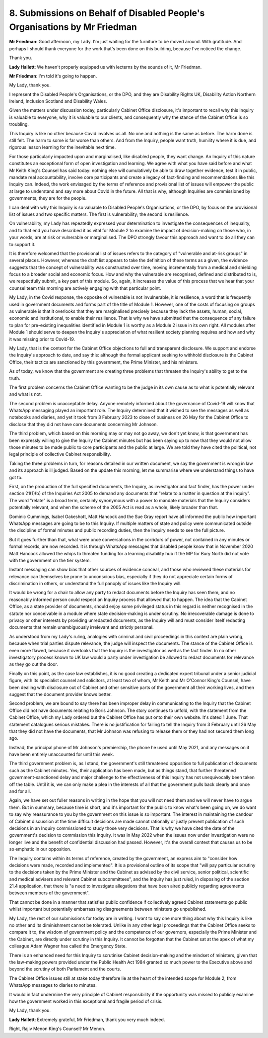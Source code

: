 8. Submissions on Behalf of Disabled People's Organisations by Mr Friedman
===========================================================================

**Mr Friedman**: Good afternoon, my Lady. I'm just waiting for the furniture to be moved around. With gratitude. And perhaps I should thank everyone for the work that's been done on this building, because I've noticed the change.

Thank you.

**Lady Hallett**: We haven't properly equipped us with lecterns by the sounds of it, Mr Friedman.

**Mr Friedman**: I'm told it's going to happen.

My Lady, thank you.

I represent the Disabled People's Organisations, or the DPO, and they are Disability Rights UK, Disability Action Northern Ireland, Inclusion Scotland and Disability Wales.

Given the matters under discussion today, particularly Cabinet Office disclosure, it's important to recall why this Inquiry is valuable to everyone, why it is valuable to our clients, and consequently why the stance of the Cabinet Office is so troubling.

This Inquiry is like no other because Covid involves us all. No one and nothing is the same as before. The harm done is still felt. The harm to some is far worse than others. And from the Inquiry, people want truth, humility where it is due, and rigorous lesson learning for the inevitable next time.

For those particularly impacted upon and marginalised, like disabled people, they want change. An Inquiry of this nature constitutes an exceptional form of open investigation and learning. We agree with what you have said before and what Mr Keith King's Counsel has said today: nothing else will cumulatively be able to draw together evidence, test it in public, mandate real accountability, involve core participants and create a legacy of fact-finding and recommendations like this Inquiry can. Indeed, the work envisaged by the terms of reference and provisional list of issues will empower the public at large to understand and say more about Covid in the future. All that is why, although Inquiries are commissioned by governments, they are for the people.

I can deal with why this Inquiry is so valuable to Disabled People's Organisations, or the DPO, by focus on the provisional list of issues and two specific matters. The first is vulnerability; the second is resilience.

On vulnerability, my Lady has repeatedly expressed your determination to investigate the consequences of inequality, and to that end you have described it as vital for Module 2 to examine the impact of decision-making on those who, in your words, are at risk or vulnerable or marginalised. The DPO strongly favour this approach and want to do all they can to support it.

It is therefore welcomed that the provisional list of issues refers to the category of "vulnerable and at-risk groups" in several places. However, whereas the draft list appears to take the definition of these terms as a given, the evidence suggests that the concept of vulnerability was constructed over time, moving incrementally from a medical and shielding focus to a broader social and economic focus. How and why the vulnerable are recognised, defined and distributed to is, we respectfully submit, a key part of this module. So, again, it increases the value of this process that we hear that your counsel team this morning are actively engaging with that particular point.

My Lady, in the Covid response, the opposite of vulnerable is not invulnerable, it is resilience, a word that is frequently used in government documents and forms part of the title of Module 1. However, one of the costs of focusing on groups as vulnerable is that it overlooks that they are marginalised precisely because they lack the assets, human, social, economic and institutional, to enable their resilience. That is why we have submitted that the consequence of any failure to plan for pre-existing inequalities identified in Module 1 is worthy as a Module 2 issue in its own right. All modules after Module 1 should serve to deepen the Inquiry's appreciation of what resilient society planning requires and how and why it was missing prior to Covid-19.

My Lady, that is the context for the Cabinet Office objections to full and transparent disclosure. We support and endorse the Inquiry's approach to date, and say this: although the formal applicant seeking to withhold disclosure is the Cabinet Office, their tactics are sanctioned by this government, the Prime Minister, and his ministers.

As of today, we know that the government are creating three problems that threaten the Inquiry's ability to get to the truth.

The first problem concerns the Cabinet Office wanting to be the judge in its own cause as to what is potentially relevant and what is not.

The second problem is unacceptable delay. Anyone remotely informed about the governance of Covid-19 will know that WhatsApp messaging played an important role. The Inquiry determined that it wished to see the messages as well as notebooks and diaries, and yet it took from 3 February 2023 to close of business on 26 May for the Cabinet Office to disclose that they did not have core documents concerning Mr Johnson.

The third problem, which based on this morning may or may not go away, we don't yet know, is that government has been expressly willing to give the Inquiry the Cabinet minutes but has been saying up to now that they would not allow those minutes to be made public to core participants and the public at large. We are told they have cited the political, not legal principle of collective Cabinet responsibility.

Taking the three problems in turn, for reasons detailed in our written document, we say the government is wrong in law and its approach is ill judged. Based on the update this morning, let me summarise where we understand things to have got to.

First, on the production of the full specified documents, the Inquiry, as investigator and fact finder, has the power under section 21(1)(b) of the Inquiries Act 2005 to demand any documents that "relate to a matter in question at the inquiry". The word "relate" is a broad term, certainly synonymous with a power to mandate materials that the Inquiry considers potentially relevant, and when the scheme of the 2005 Act is read as a whole, likely broader than that.

Dominic Cummings, Isabel Oakeshott, Matt Hancock and the Sue Gray report have all informed the public how important WhatsApp messages are going to be to this Inquiry. If multiple matters of state and policy were communicated outside the discipline of formal minutes and public recording duties, then the Inquiry needs to see the full picture.

But it goes further than that, what were once conversations in the corridors of power, not contained in any minutes or formal records, are now recorded. It is through WhatsApp messages that disabled people know that in November 2020 Matt Hancock allowed the whips to threaten funding for a learning disability hub if the MP for Bury North did not vote with the government on the tier system.

Instant messaging can show bias that other sources of evidence conceal, and those who reviewed these materials for relevance can themselves be prone to unconscious bias, especially if they do not appreciate certain forms of discrimination in others, or understand the full panoply of issues like the Inquiry will.

It would be wrong for a chair to allow any party to redact documents before the Inquiry has seen them, and no reasonably informed person could respect an Inquiry process that allowed that to happen. The idea that the Cabinet Office, as a state provider of documents, should enjoy some privileged status in this regard is neither recognised in the statute nor conceivable in a module where state decision-making is under scrutiny. No irrecoverable damage is done to privacy or other interests by providing unredacted documents, as the Inquiry will and must consider itself redacting documents that remain unambiguously irrelevant and strictly personal.

As understood from my Lady's ruling, analogies with criminal and civil proceedings in this context are plain wrong, because when trial parties dispute relevance, the judge will inspect the documents. The stance of the Cabinet Office is even more flawed, because it overlooks that the Inquiry is the investigator as well as the fact finder. In no other investigatory process known to UK law would a party under investigation be allowed to redact documents for relevance as they go out the door.

Finally on this point, as the case law establishes, it is no good creating a dedicated expert tribunal under a senior judicial figure, with its specialist counsel and solicitors, at least two of whom, Mr Keith and Mr O'Connor King's Counsel, have been dealing with disclosure out of Cabinet and other sensitive parts of the government all their working lives, and then suggest that the document provider knows better.

Second problem, we are bound to say there has been improper delay in communicating to the Inquiry that the Cabinet Office did not have documents relating to Boris Johnson. The story continues to unfold, with the statement from the Cabinet Office, which my Lady ordered but the Cabinet Office has put onto their own website. It's dated 1 June. That statement catalogues serious mistakes. There is no justification for failing to tell the Inquiry from 3 February until 26 May that they did not have the documents, that Mr Johnson was refusing to release them or they had not secured them long ago.

Instead, the principal phone of Mr Johnson's premiership, the phone he used until May 2021, and any messages on it have been entirely unaccounted for until this week.

The third government problem is, as I stand, the government's still threatened opposition to full publication of documents such as the Cabinet minutes. Yes, their application has been made, but as things stand, that further threatened government-sanctioned delay and major challenge to the effectiveness of this Inquiry has not unequivocally been taken off the table. Until it is, we can only make a plea in the interests of all that the government pulls back clearly and once and for all.

Again, we have set out fuller reasons in writing in the hope that you will not need them and we will never have to argue them. But in summary, because time is short, and it's important for the public to know what's been going on, we do want to say why reassurance to you by the government on this issue is so important. The interest in maintaining the candour of Cabinet discussion at the time difficult decisions are made cannot rationally or justly prevent publication of such decisions in an Inquiry commissioned to study those very decisions. That is why we have cited the date of the government's decision to commission this Inquiry. It was in May 2022 when the issues now under investigation were no longer live and the benefit of confidential discussion had passed. However, it's the overall context that causes us to be so emphatic in our opposition.

The Inquiry contains within its terms of reference, created by the government, an express aim to "consider how decisions were made, recorded and implemented". It is a provisional outline of its scope that "will pay particular scrutiny to the decisions taken by the Prime Minister and the Cabinet as advised by the civil service, senior political, scientific and medical advisers and relevant Cabinet subcommittees", and the Inquiry has just ruled, in disposing of the section 21.4 application, that there is "a need to investigate allegations that have been aired publicly regarding agreements between members of the government".

That cannot be done in a manner that satisfies public confidence if collectively agreed Cabinet statements go public whilst important but potentially embarrassing disagreements between ministers go unpublished.

My Lady, the rest of our submissions for today are in writing. I want to say one more thing about why this Inquiry is like no other and its diminishment cannot be tolerated. Unlike in any other legal proceedings that the Cabinet Office seeks to compare it to, the wisdom of government policy and the competence of our governors, especially the Prime Minister and the Cabinet, are directly under scrutiny in this Inquiry. It cannot be forgotten that the Cabinet sat at the apex of what my colleague Adam Wagner has called the Emergency State.

There is an enhanced need for this Inquiry to scrutinise Cabinet decision-making and the mindset of ministers, given that the law-making powers provided under the Public Health Act 1984 granted so much power to the Executive above and beyond the scrutiny of both Parliament and the courts.

The Cabinet Office issues still at stake today therefore lie at the heart of the intended scope for Module 2, from WhatsApp messages to diaries to minutes.

It would in fact undermine the very principle of Cabinet responsibility if the opportunity was missed to publicly examine how the government worked in this exceptional and fragile period of crisis.

My Lady, thank you.

**Lady Hallett**: Extremely grateful, Mr Friedman, thank you very much indeed.

Right, Rajiv Menon King's Counsel? Mr Menon.

